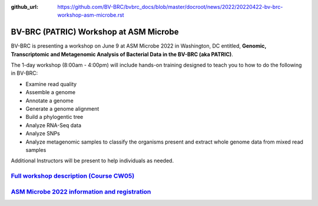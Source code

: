 :github_url: https://github.com/BV-BRC/bvbrc_docs/blob/master/docroot/news/2022/20220422-bv-brc-workshop-asm-microbe.rst

BV-BRC (PATRIC) Workshop at ASM Microbe
=======================================

.. feed-entry::
   :date: 2022-04-22

.. image:: ../images/bv-brc_workshop_asm_2022.png
  :width: 589
  :alt: BV-BRC Workshop at ASM Microbe 2022

BV-BRC is presenting a workshop on June 9 at ASM Microbe 2022 in Washington, DC entitled, **Genomic, Transcriptomic and Metagenomic Analysis of Bacterial Data in the BV-BRC (aka PATRIC)**. 

.. cut::

The 1-day workshop (8:00am - 4:00pm) will include hands-on training designed to teach you to how to do the following in BV-BRC:

* Examine read quality
* Assemble a genome
* Annotate a genome
* Generate a genome alignment
* Build a phylogentic tree
* Analyze RNA-Seq data
* Analyze SNPs
* Analyze metagenomic samples to classify the organisms present and extract whole genome data from mixed read samples

Additional Instructors will be present to help individuals as needed. 

`Full workshop description (Course CW05) <https://www.abstractsonline.com/pp8/#!/10522/session/54>`_
----------------------------------------------------------------------------------------------------

`ASM Microbe 2022 information and registration <https://asm.org/Events/ASM-Microbe/Home>`_
------------------------------------------------------------------------------------------